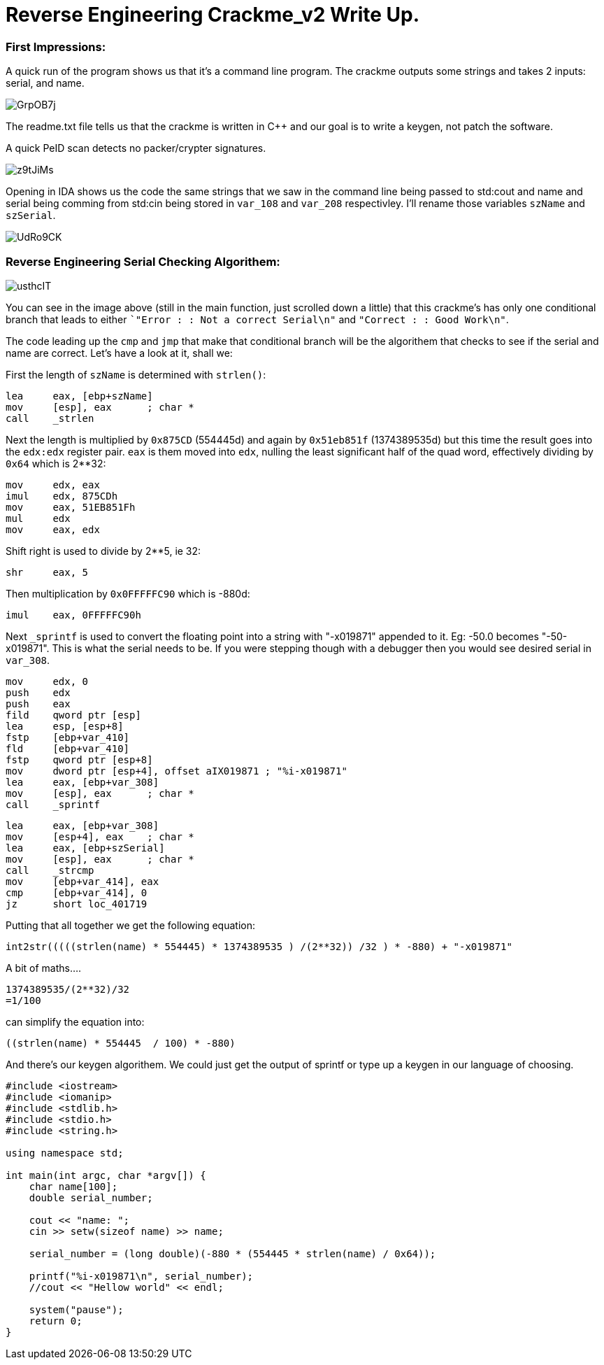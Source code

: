 = Reverse Engineering Crackme_v2 Write Up.

=== First Impressions:

A quick run of the program shows us that it's a command line program. The crackme outputs some strings and takes 2 inputs: serial, and name. 

image::http://imgur.com/GrpOB7j.png[]

The readme.txt file tells us that the crackme is written in C++ and our goal is to write a keygen, not patch the software.

A quick PeID scan detects no packer/crypter signatures.

image::http://imgur.com/z9tJiMs.png[]


Opening in IDA shows us the code the same strings that we saw in the command line being passed to std:cout and name and serial being comming from std:cin being stored in `var_108` and `var_208` respectivley. I'll rename those variables `szName` and `szSerial`.

image::http://imgur.com/UdRo9CK.png[]

=== Reverse Engineering Serial Checking Algorithem:

image::http://imgur.com/usthcIT.png[]

You can see in the image above (still in the main function, just scrolled down a little) that this crackme's has only one conditional branch that leads to either ``"Error : : Not a correct Serial\n"` and `"Correct : : Good Work\n"`.


The code leading up the `cmp` and `jmp` that make that conditional branch will be the algorithem that checks to see if the serial and name are correct. Let's have a look at it, shall we:


First the length of `szName` is determined with `strlen()`:

....
lea     eax, [ebp+szName]
mov     [esp], eax      ; char *
call    _strlen
....

Next the length is multiplied by `0x875CD` (554445d) and again by `0x51eb851f` (1374389535d) but this time the result goes into the `edx:edx` register pair.  `eax` is them moved into `edx`, nulling the least significant half of the quad word, effectively dividing by `0x64` which is 2**32:

....
mov     edx, eax
imul    edx, 875CDh
mov     eax, 51EB851Fh
mul     edx
mov     eax, edx
....

Shift right is used to divide by 2**5, ie 32:

....
shr     eax, 5
....

Then multiplication by `0x0FFFFFC90` which is -880d:

....
imul    eax, 0FFFFFC90h
....

Next `_sprintf` is used to convert the floating point into a string with "-x019871" appended to it. Eg: -50.0 becomes "-50-x019871". This is what the serial needs to be. If you were stepping though with a debugger then you would see desired serial in `var_308`.

....
mov     edx, 0
push    edx
push    eax
fild    qword ptr [esp]
lea     esp, [esp+8]
fstp    [ebp+var_410]
fld     [ebp+var_410]
fstp    qword ptr [esp+8]
mov     dword ptr [esp+4], offset aIX019871 ; "%i-x019871"
lea     eax, [ebp+var_308]
mov     [esp], eax      ; char *
call    _sprintf
....

....
lea     eax, [ebp+var_308]
mov     [esp+4], eax    ; char *
lea     eax, [ebp+szSerial]
mov     [esp], eax      ; char *
call    _strcmp
mov     [ebp+var_414], eax
cmp     [ebp+var_414], 0
jz      short loc_401719
....

Putting that all together we get the following equation:

....
int2str(((((strlen(name) * 554445) * 1374389535 ) /(2**32)) /32 ) * -880) + "-x019871"
....

A bit of maths....

....
1374389535/(2**32)/32
=1/100
....

can simplify the equation into: 

....
((strlen(name) * 554445  / 100) * -880)
....

And there's our keygen algorithem. We could just get the output of sprintf or type up a keygen in our language of choosing.

....
#include <iostream>
#include <iomanip>
#include <stdlib.h>
#include <stdio.h>
#include <string.h>

using namespace std;

int main(int argc, char *argv[]) {
    char name[100];
    double serial_number;
	
    cout << "name: ";
    cin >> setw(sizeof name) >> name;
	
    serial_number = (long double)(-880 * (554445 * strlen(name) / 0x64));
	
    printf("%i-x019871\n", serial_number);
    //cout << "Hellow world" << endl;
	
    system("pause");
    return 0;
}
....